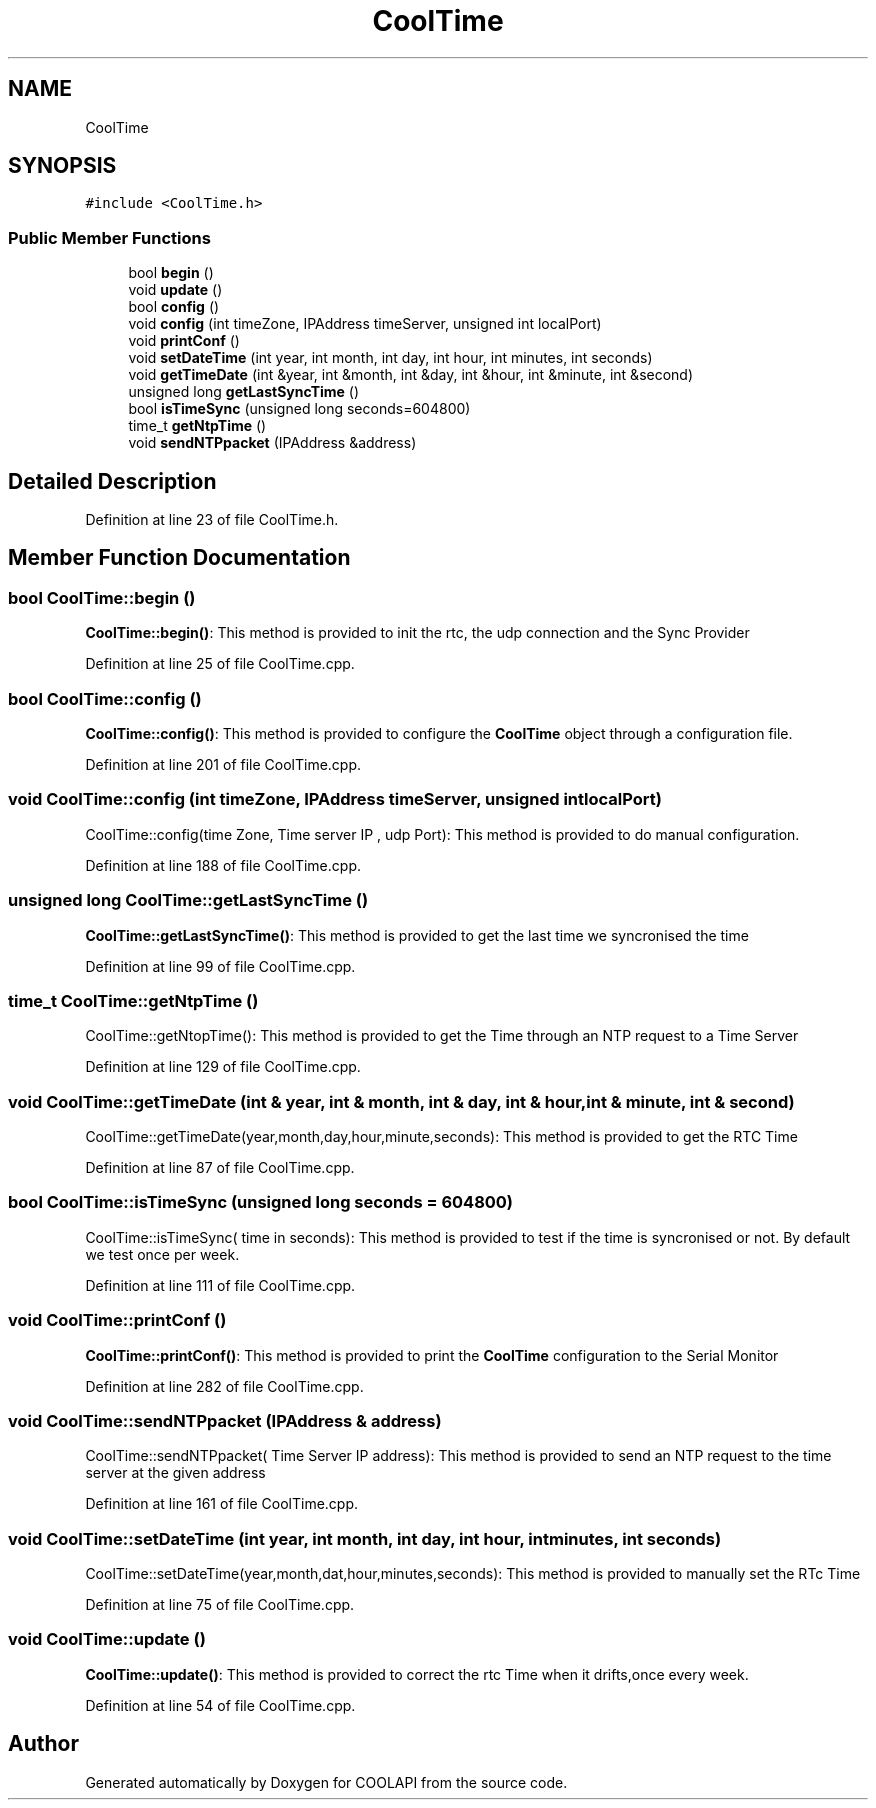 .TH "CoolTime" 3 "Tue Jun 27 2017" "COOLAPI" \" -*- nroff -*-
.ad l
.nh
.SH NAME
CoolTime
.SH SYNOPSIS
.br
.PP
.PP
\fC#include <CoolTime\&.h>\fP
.SS "Public Member Functions"

.in +1c
.ti -1c
.RI "bool \fBbegin\fP ()"
.br
.ti -1c
.RI "void \fBupdate\fP ()"
.br
.ti -1c
.RI "bool \fBconfig\fP ()"
.br
.ti -1c
.RI "void \fBconfig\fP (int timeZone, IPAddress timeServer, unsigned int localPort)"
.br
.ti -1c
.RI "void \fBprintConf\fP ()"
.br
.ti -1c
.RI "void \fBsetDateTime\fP (int year, int month, int day, int hour, int minutes, int seconds)"
.br
.ti -1c
.RI "void \fBgetTimeDate\fP (int &year, int &month, int &day, int &hour, int &minute, int &second)"
.br
.ti -1c
.RI "unsigned long \fBgetLastSyncTime\fP ()"
.br
.ti -1c
.RI "bool \fBisTimeSync\fP (unsigned long seconds=604800)"
.br
.ti -1c
.RI "time_t \fBgetNtpTime\fP ()"
.br
.ti -1c
.RI "void \fBsendNTPpacket\fP (IPAddress &address)"
.br
.in -1c
.SH "Detailed Description"
.PP 
Definition at line 23 of file CoolTime\&.h\&.
.SH "Member Function Documentation"
.PP 
.SS "bool CoolTime::begin ()"
\fBCoolTime::begin()\fP: This method is provided to init the rtc, the udp connection and the Sync Provider 
.PP
Definition at line 25 of file CoolTime\&.cpp\&.
.SS "bool CoolTime::config ()"
\fBCoolTime::config()\fP: This method is provided to configure the \fBCoolTime\fP object through a configuration file\&. 
.PP
Definition at line 201 of file CoolTime\&.cpp\&.
.SS "void CoolTime::config (int timeZone, IPAddress timeServer, unsigned int localPort)"
CoolTime::config(time Zone, Time server IP , udp Port): This method is provided to do manual configuration\&. 
.PP
Definition at line 188 of file CoolTime\&.cpp\&.
.SS "unsigned long CoolTime::getLastSyncTime ()"
\fBCoolTime::getLastSyncTime()\fP: This method is provided to get the last time we syncronised the time 
.PP
Definition at line 99 of file CoolTime\&.cpp\&.
.SS "time_t CoolTime::getNtpTime ()"
CoolTime::getNtopTime(): This method is provided to get the Time through an NTP request to a Time Server 
.PP
Definition at line 129 of file CoolTime\&.cpp\&.
.SS "void CoolTime::getTimeDate (int & year, int & month, int & day, int & hour, int & minute, int & second)"
CoolTime::getTimeDate(year,month,day,hour,minute,seconds): This method is provided to get the RTC Time 
.PP
Definition at line 87 of file CoolTime\&.cpp\&.
.SS "bool CoolTime::isTimeSync (unsigned long seconds = \fC604800\fP)"
CoolTime::isTimeSync( time in seconds): This method is provided to test if the time is syncronised or not\&. By default we test once per week\&. 
.PP
Definition at line 111 of file CoolTime\&.cpp\&.
.SS "void CoolTime::printConf ()"
\fBCoolTime::printConf()\fP: This method is provided to print the \fBCoolTime\fP configuration to the Serial Monitor 
.PP
Definition at line 282 of file CoolTime\&.cpp\&.
.SS "void CoolTime::sendNTPpacket (IPAddress & address)"
CoolTime::sendNTPpacket( Time Server IP address): This method is provided to send an NTP request to the time server at the given address 
.PP
Definition at line 161 of file CoolTime\&.cpp\&.
.SS "void CoolTime::setDateTime (int year, int month, int day, int hour, int minutes, int seconds)"
CoolTime::setDateTime(year,month,dat,hour,minutes,seconds): This method is provided to manually set the RTc Time 
.PP
Definition at line 75 of file CoolTime\&.cpp\&.
.SS "void CoolTime::update ()"
\fBCoolTime::update()\fP: This method is provided to correct the rtc Time when it drifts,once every week\&. 
.PP
Definition at line 54 of file CoolTime\&.cpp\&.

.SH "Author"
.PP 
Generated automatically by Doxygen for COOLAPI from the source code\&.
